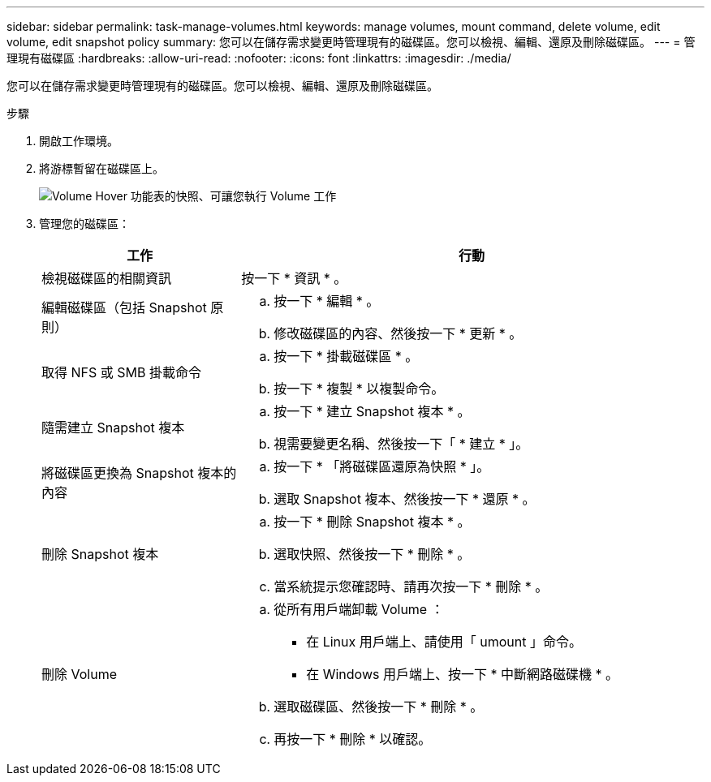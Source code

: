 ---
sidebar: sidebar 
permalink: task-manage-volumes.html 
keywords: manage volumes, mount command, delete volume, edit volume, edit snapshot policy 
summary: 您可以在儲存需求變更時管理現有的磁碟區。您可以檢視、編輯、還原及刪除磁碟區。 
---
= 管理現有磁碟區
:hardbreaks:
:allow-uri-read: 
:nofooter: 
:icons: font
:linkattrs: 
:imagesdir: ./media/


[role="lead"]
您可以在儲存需求變更時管理現有的磁碟區。您可以檢視、編輯、還原及刪除磁碟區。

.步驟
. 開啟工作環境。
. 將游標暫留在磁碟區上。
+
image:screenshot_cvs_gcp_volume_hover_menu.png["Volume Hover 功能表的快照、可讓您執行 Volume 工作"]

. 管理您的磁碟區：
+
[cols="30,70"]
|===
| 工作 | 行動 


| 檢視磁碟區的相關資訊 | 按一下 * 資訊 * 。 


| 編輯磁碟區（包括 Snapshot 原則）  a| 
.. 按一下 * 編輯 * 。
.. 修改磁碟區的內容、然後按一下 * 更新 * 。




| 取得 NFS 或 SMB 掛載命令  a| 
.. 按一下 * 掛載磁碟區 * 。
.. 按一下 * 複製 * 以複製命令。




| 隨需建立 Snapshot 複本  a| 
.. 按一下 * 建立 Snapshot 複本 * 。
.. 視需要變更名稱、然後按一下「 * 建立 * 」。




| 將磁碟區更換為 Snapshot 複本的內容  a| 
.. 按一下 * 「將磁碟區還原為快照 * 」。
.. 選取 Snapshot 複本、然後按一下 * 還原 * 。




| 刪除 Snapshot 複本  a| 
.. 按一下 * 刪除 Snapshot 複本 * 。
.. 選取快照、然後按一下 * 刪除 * 。
.. 當系統提示您確認時、請再次按一下 * 刪除 * 。




| 刪除 Volume  a| 
.. 從所有用戶端卸載 Volume ：
+
*** 在 Linux 用戶端上、請使用「 umount 」命令。
*** 在 Windows 用戶端上、按一下 * 中斷網路磁碟機 * 。


.. 選取磁碟區、然後按一下 * 刪除 * 。
.. 再按一下 * 刪除 * 以確認。


|===


